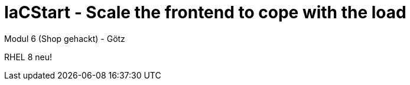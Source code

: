 :icons: font

= IaCStart - Scale the frontend to cope with the load

Modul 6 (Shop gehackt) - Götz

RHEL 8 neu!